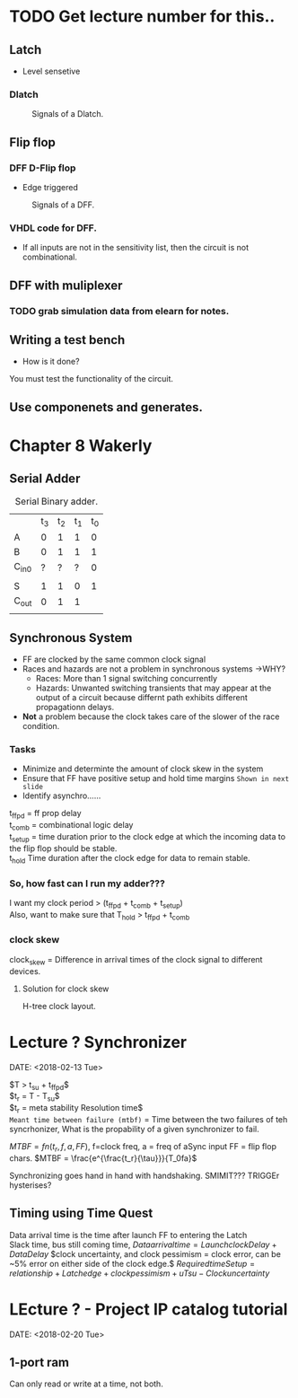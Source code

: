 * TODO Get lecture number for this..
** Latch 
+ Level sensetive
*** Dlatch

#+Caption: Signals of a Dlatch.
#+attr_html: :width 300px
[[./img/DFFandDLATCHsignals.png]]
** Flip flop

*** DFF D-Flip flop 

+ Edge triggered
#+Caption: Signals of a DFF.
#+attr_html: :width 300px
[[./img/DFFandDLATCHsignals.png]]

*** VHDL code for DFF.
+ If all inputs are not in the sensitivity list, then the circuit is not combinational.

** DFF with muliplexer
*** TODO grab simulation data from elearn for notes.

** Writing a test bench
+ How is it done?\\
You must test the functionality of the circuit.


** Use componenets and generates.


* Chapter 8 Wakerly
** Serial Adder

#+Caption: Serial Binary adder.
|       | t_3 | t_2 | t_1 | t_0 |
| A     |   0 |   1 |   1 |   0 |
| B     |   0 |   1 |   1 |   1 |
| C_in0 |   ? |   ? |   ? |   0 |
|       |     |     |     |     |
| S     |   1 |   1 |   0 |   1 |
| C_out |   0 |   1 |   1 |     |
|       |     |     |     |     | 

  
** Synchronous System
+ FF are clocked by the same common clock signal
+ Races and hazards are not a problem in synchronous systems ->WHY?
  + Races: More than 1 signal switching concurrently
  + Hazards: Unwanted switching transients that may appear at the output of a circuit because differnt path exhibits different propagationn delays.
+ *Not* a problem because the clock takes care of the slower of the race condition.

*** Tasks
+ Minimize and determinte the amount of clock skew in the system
+ Ensure that FF have positive setup and hold time margins =Shown in next slide=
+ Identify asynchro......

#+Caption: Detailed timing diagram showing prop delays and setup and hold times w/ respect to clock.


t_ffpd = ff prop delay\\
t_comb = combinational logic delay\\
t_setup = time duration prior to the clock edge at which the incoming data to the flip flop should be stable.\\
t_hold Time duration after the clock edge for data to remain stable.\\

*** So, how fast can I run my adder???
I want my clock period > (t_ffpd + t_comb + t_setup)\\
Also, want to make sure that T_hold > t_ffpd + t_comb
*** clock skew
#+Caption: Clock skew example.
clock_skew = Difference in arrival times of the clock signal to different devices.

**** Solution for clock skew
H-tree clock layout.



* Lecture ? Synchronizer
  DATE: <2018-02-13 Tue>

  $T > t_{su} + t_{ffpd}$\\
  $t_r = T - T_{su}$\\
  $t_r = meta stability Resolution time$\\

  =Meant time between failure (mtbf)= = Time between the two failures of teh syncrhonizer, What is the propability of a given synchronizer to fail.
  
  $MTBF = fn(t_r, f, a, FF)$, f=clock freq, a = freq of aSync input FF = flip flop chars.
  $MTBF = \frac{e^{\frac{t_r}{\tau}}}{T_0fa}$

  Synchronizing goes hand in hand with handshaking.
  SMIMIT??? TRIGGEr
  hysterises?


** Timing using Time Quest
   Data arrival time is the time after launch FF to entering the Latch\\
   Slack time, bus still coming time,
   $Data arrival time = Launch clock Delay + Data Delay$
   $clock uncertainty, and clock pessimism = clock error, can be ~5% error on either side of the clock edge.$
   $Required time Setup = relationship + Latch edge + clock pessimism + uTsu - Clock uncertainty$


* LEcture ? - Project IP catalog tutorial
DATE: <2018-02-20 Tue>

** 1-port ram
   Can only read or write at a time, not both.
